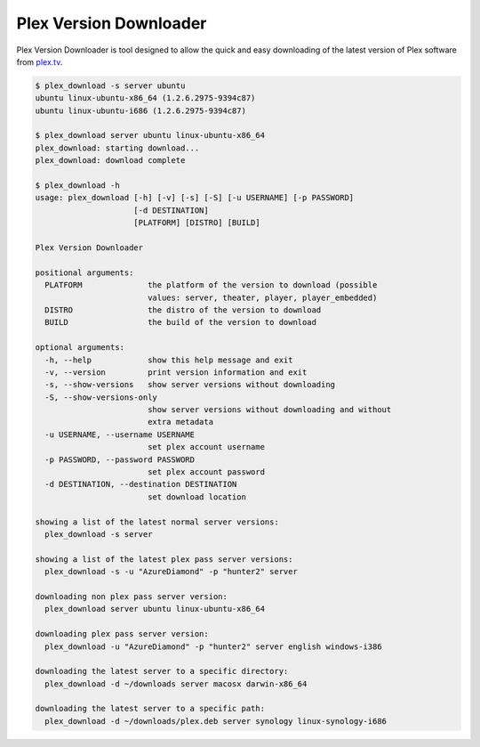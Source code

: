 Plex Version Downloader
=======================

Plex Version Downloader is tool designed to allow the quick and easy downloading of the latest version of Plex software from plex.tv_.

.. code-block:: shell

    $ plex_download -s server ubuntu
    ubuntu linux-ubuntu-x86_64 (1.2.6.2975-9394c87)
    ubuntu linux-ubuntu-i686 (1.2.6.2975-9394c87)

    $ plex_download server ubuntu linux-ubuntu-x86_64
    plex_download: starting download...
    plex_download: download complete

    $ plex_download -h
    usage: plex_download [-h] [-v] [-s] [-S] [-u USERNAME] [-p PASSWORD]
                         [-d DESTINATION]
                         [PLATFORM] [DISTRO] [BUILD]

    Plex Version Downloader

    positional arguments:
      PLATFORM              the platform of the version to download (possible
                            values: server, theater, player, player_embedded)
      DISTRO                the distro of the version to download
      BUILD                 the build of the version to download

    optional arguments:
      -h, --help            show this help message and exit
      -v, --version         print version information and exit
      -s, --show-versions   show server versions without downloading
      -S, --show-versions-only
                            show server versions without downloading and without
                            extra metadata
      -u USERNAME, --username USERNAME
                            set plex account username
      -p PASSWORD, --password PASSWORD
                            set plex account password
      -d DESTINATION, --destination DESTINATION
                            set download location

    showing a list of the latest normal server versions:
      plex_download -s server

    showing a list of the latest plex pass server versions:
      plex_download -s -u "AzureDiamond" -p "hunter2" server

    downloading non plex pass server version:
      plex_download server ubuntu linux-ubuntu-x86_64

    downloading plex pass server version:
      plex_download -u "AzureDiamond" -p "hunter2" server english windows-i386

    downloading the latest server to a specific directory:
      plex_download -d ~/downloads server macosx darwin-x86_64

    downloading the latest server to a specific path:
      plex_download -d ~/downloads/plex.deb server synology linux-synology-i686

.. _plex.tv: https://plex.tv
